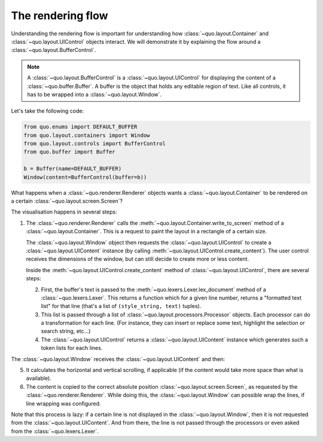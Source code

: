 .. _rendering_flow:

The rendering flow
==================

Understanding the rendering flow is important for understanding how
:class:`~quo.layout.Container` and
:class:`~quo.layout.UIControl` objects interact. We will demonstrate
it by explaining the flow around a
:class:`~quo.layout.BufferControl`.

.. note::

    A :class:`~quo.layout.BufferControl` is a
    :class:`~quo.layout.UIControl` for displaying the content of a
    :class:`~quo.buffer.Buffer`. A buffer is the object that holds
    any editable region of text. Like all controls, it has to be wrapped into a
    :class:`~quo.layout.Window`.

Let's take the following code:

.. code:: python

    from quo.enums import DEFAULT_BUFFER
    from quo.layout.containers import Window
    from quo.layout.controls import BufferControl
    from quo.buffer import Buffer

    b = Buffer(name=DEFAULT_BUFFER)
    Window(content=BufferControl(buffer=b))

What happens when a :class:`~quo.renderer.Renderer` objects wants a
:class:`~quo.layout.Container` to be rendered on a certain
:class:`~quo.layout.screen.Screen`?

The visualisation happens in several steps:

1. The :class:`~quo.renderer.Renderer` calls the
   :meth:`~quo.layout.Container.write_to_screen` method
   of a :class:`~quo.layout.Container`.
   This is a request to paint the layout in a rectangle of a certain size.

   The :class:`~quo.layout.Window` object then requests
   the :class:`~quo.layout.UIControl` to create a
   :class:`~quo.layout.UIContent` instance (by calling
   :meth:`~quo.layout.UIControl.create_content`).
   The user control receives the dimensions of the window, but can still
   decide to create more or less content.

   Inside the :meth:`~quo.layout.UIControl.create_content`
   method of :class:`~quo.layout.UIControl`, there are several
   steps:

   2. First, the buffer's text is passed to the
      :meth:`~quo.lexers.Lexer.lex_document` method of a
      :class:`~quo.lexers.Lexer`. This returns a function which
      for a given line number, returns a "formatted text list" for that line
      (that's a list of ``(style_string, text)`` tuples).

   3. This list is passed through a list of
      :class:`~quo.layout.processors.Processor` objects.
      Each processor can do a transformation for each line.
      (For instance, they can insert or replace some text, highlight the
      selection or search string, etc...)

   4. The :class:`~quo.layout.UIControl` returns a
      :class:`~quo.layout.UIContent` instance which
      generates such a token lists for each lines.

The :class:`~quo.layout.Window` receives the
:class:`~quo.layout.UIContent` and then:

5. It calculates the horizontal and vertical scrolling, if applicable
   (if the content would take more space than what is available).

6. The content is copied to the correct absolute position
   :class:`~quo.layout.screen.Screen`, as requested by the
   :class:`~quo.renderer.Renderer`. While doing this, the
   :class:`~quo.layout.Window` can possible wrap the
   lines, if line wrapping was configured.

Note that this process is lazy: if a certain line is not displayed in the
:class:`~quo.layout.Window`, then it is not requested
from the :class:`~quo.layout.UIContent`. And from there, the line is
not passed through the processors or even asked from the
:class:`~quo.lexers.Lexer`.
